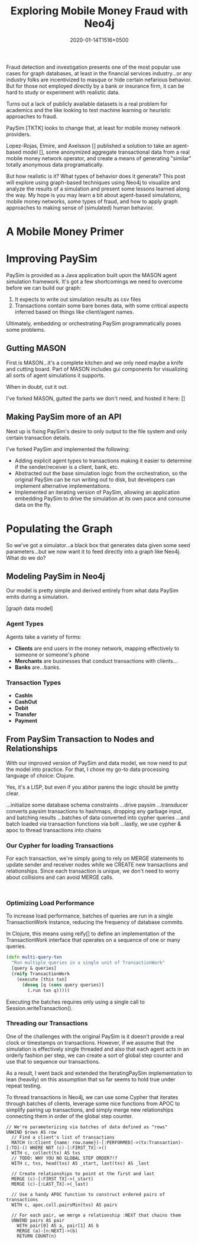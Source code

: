 #+TITLE: Exploring Mobile Money Fraud with Neo4j
#+DATE: 2020-01-14T1516+0500
#+TAGS: neo4j, fraud, java, clojure

Fraud detection and investigation presents one of the most popular use
cases for graph databases, at least in the financial services
industry...or any industry folks are incentivized to masque or hide
certain nefarious behavior. But for those not employed directly by a
bank or insurance firm, it can be hard to study or experiment with
realistic data.

Turns out a lack of publicly available datasets is a real problem for
academics and the like looking to test machine learning or heuristic
approaches to fraud.

PaySim [TKTK] looks to change that, at least for mobile money network
providers.

Lopez-Rojas, Elmire, and Axelsson [] published a solution to take an
agent-based model [], some anonymized aggregate transactional data
from a real mobile money network operator, and create a means of
generating "similar" totally anonymous data programatically.

But how realistic is it? What types of behavior does it generate? This
post will explore using graph-based techniques using Neo4j to
visualize and analyze the results of a simulation and present some
lessons learned along the way. My hope is you may learn a bit about
agent-based simulations, mobile money networks, some types of fraud,
and how to apply graph approaches to making sense of (simulated) human
behavior.

* A Mobile Money Primer

* Improving PaySim
PaySim is provided as a Java application built upon the MASON agent
simulation framework. It's got a few shortcomings we need to overcome
before we can build our graph:

1. It expects to write out simulation results as csv files
2. Transactions contain some bare bones data, with some critical
   aspects inferred based on things like client/agent names.

Ultimately, embedding or orchestrating PaySim programmatically poses
some problems.

** Gutting MASON
First is MASON...it's a complete kitchen and we only need maybe a
knife and cutting board. Part of MASON includes gui components for
visualizing all sorts of agent simulations it supports.

When in doubt, cut it out.

I've forked MASON, gutted the parts we don't need, and hosted it here:
[]

** Making PaySim more of an API
Next up is fixing PaySim's desire to only output to the file system
and only certain transaction details.

I've forked PaySim and implemented the following:
- Adding explicit agent types to transactions making it easier to
  determine if the sender/receiver is a client, bank, etc.
- Abstracted out the base simulation logic from the orchestration, so
  the original PaySim can be run writing out to disk, but developers
  can implement alternative implementations.
- Implemented an iterating version of PaySim, allowing an application
  embedding PaySim to drive the simulation at its own pace and consume
  data on the fly.

* Populating the Graph
So we've got a simulator...a black box that generates data given some
seed parameters...but we now want it to feed directly into a graph
like Neo4j. What do we do?

** Modeling PaySim in Neo4j
Our model is pretty simple and derived entirely from what data PaySim
emits during a simulation.

[graph data model]

*** Agent Types
Agents take a variety of forms:

- *Clients* are end users in the money network, mapping effectively to
  someone or someone's phone
- *Merchants* are businesses that conduct transactions with clients...
- *Banks* are...banks.

*** Transaction Types

- *CashIn*
- *CashOut*
- *Debit*
- *Transfer*
- *Payment*

** From PaySim Transaction to Nodes and Relationships
With our improved version of PaySim and data model, we now need to put
the model into practice. For that, I chose my go-to data processing
language of choice: Clojure.

Yes, it's a LISP, but even if you abhor parens the logic should be
pretty clear.

...initialize some database schema constraints
...drive paysim
...transducer converts paysim transactions to hashmaps, dropping any
garbage input, and batching results
...batches of data converted into cypher queries
...and batch loaded via transaction functions via bolt
...lastly, we use cypher & apoc to thread transactions into chains


*** Our Cypher for loading Transactions
For each transaction, we're simply going to rely on MERGE statements
to update sender and receiver nodes while we CREATE new transactions
and relationships. Since each transaction is unique, we don't need to
worry about collisions and can avoid MERGE calls.

#+BEGIN_SRC cypher

#+END_SRC

*** Optimizing Load Performance
To increase load performance, batches of queries are run in a single
TransactionWork instance, reducing the frequency of database commits.

In Clojure, this means using reify[] to define an implementation of
the TransactionWork interface that operates on a sequence of one or
many queries.

#+BEGIN_SRC clojure
  (defn multi-query-txn
    "Run multiple queries in a single unit of TransactionWork"
    [query & queries]
    (reify TransactionWork
      (execute [this txn]
        (doseq [q (cons query queries)]
          (.run txn q)))))
#+END_SRC

Executing the batches requires only using a single call to
Session.writeTransaction().

*** Threading our Transactions
One of the challenges with the original PaySim is it doesn't provide a
real clock or timestamps on transactions. However, if we assume that
the simulation is effectively single threaded and also that each agent
acts in an orderly fashion per step, we can create a sort of global
step counter and use that to sequence our transactions.

As a result, I went back and extended the IteratingPaySim
implementation to lean (heavily) on this assumption that so far seems
to hold true under repeat testing.

To thread transactions in Neo4j, we can use some Cypher that iterates
through batches of clients, leverage some nice functions from APOC to
simplify pairing up transactions, and simply merge new relationships
connecting them in order of the global step counter.

#+BEGIN_SRC cypher
// We're parameterizing via batches of data defined as "rows"
UNWIND $rows AS row
  // Find a client's list of transactions
  MATCH (c:Client {name: row.name})-[:PERFORMED]->(tx:Transaction)-[:TO]-() WHERE NOT (c)-[:FIRST_TX]->()
  WITH c, collect(tx) AS txs
  // TODO: WHY YOU NO GLOBAL STEP ORDER?!?
  WITH c, txs, head(txs) AS _start, last(txs) AS _last

  // Create relationships to point ot the first and last
  MERGE (c)-[:FIRST_TX]->(_start)
  MERGE (c)-[:LAST_TX]->(_last)

  // Use a handy APOC function to construct ordered pairs of transactions
  WITH c, apoc.coll.pairsMin(txs) AS pairs

  // For each pair, we merge a relationship :NEXT that chains them
  UNWIND pairs AS pair
    WITH pair[0] AS a, pair[1] AS b
    MERGE (a)-[n:NEXT]->(b)
    RETURN COUNT(n)
#+END_SRC
